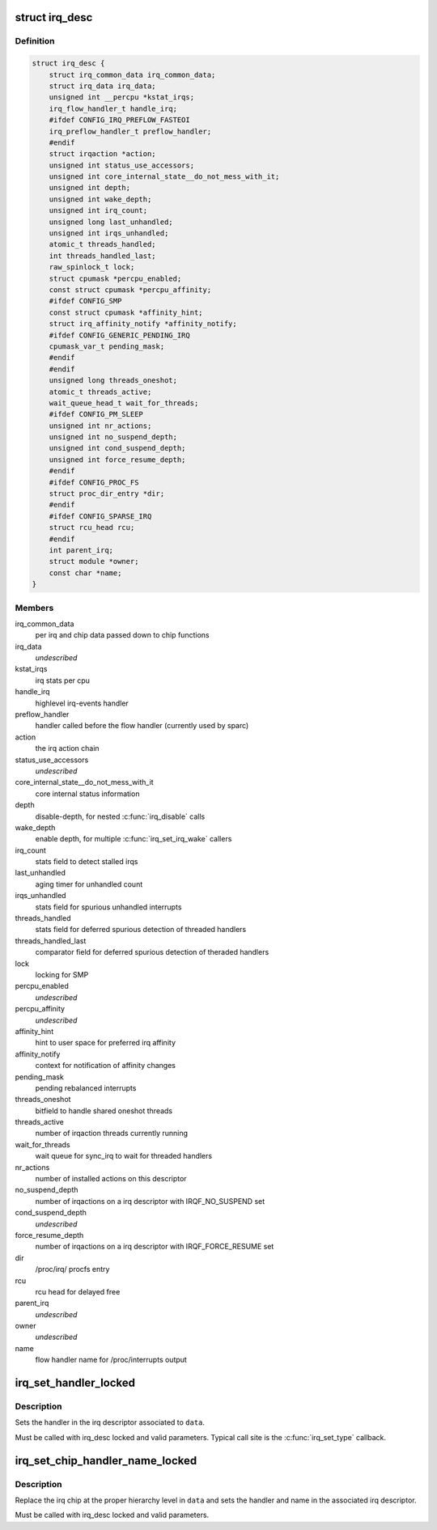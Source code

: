 .. -*- coding: utf-8; mode: rst -*-
.. src-file: include/linux/irqdesc.h

.. _`irq_desc`:

struct irq_desc
===============

.. c:type:: struct irq_desc

    interrupt descriptor

.. _`irq_desc.definition`:

Definition
----------

.. code-block:: c

    struct irq_desc {
        struct irq_common_data irq_common_data;
        struct irq_data irq_data;
        unsigned int __percpu *kstat_irqs;
        irq_flow_handler_t handle_irq;
        #ifdef CONFIG_IRQ_PREFLOW_FASTEOI
        irq_preflow_handler_t preflow_handler;
        #endif
        struct irqaction *action;
        unsigned int status_use_accessors;
        unsigned int core_internal_state__do_not_mess_with_it;
        unsigned int depth;
        unsigned int wake_depth;
        unsigned int irq_count;
        unsigned long last_unhandled;
        unsigned int irqs_unhandled;
        atomic_t threads_handled;
        int threads_handled_last;
        raw_spinlock_t lock;
        struct cpumask *percpu_enabled;
        const struct cpumask *percpu_affinity;
        #ifdef CONFIG_SMP
        const struct cpumask *affinity_hint;
        struct irq_affinity_notify *affinity_notify;
        #ifdef CONFIG_GENERIC_PENDING_IRQ
        cpumask_var_t pending_mask;
        #endif
        #endif
        unsigned long threads_oneshot;
        atomic_t threads_active;
        wait_queue_head_t wait_for_threads;
        #ifdef CONFIG_PM_SLEEP
        unsigned int nr_actions;
        unsigned int no_suspend_depth;
        unsigned int cond_suspend_depth;
        unsigned int force_resume_depth;
        #endif
        #ifdef CONFIG_PROC_FS
        struct proc_dir_entry *dir;
        #endif
        #ifdef CONFIG_SPARSE_IRQ
        struct rcu_head rcu;
        #endif
        int parent_irq;
        struct module *owner;
        const char *name;
    }

.. _`irq_desc.members`:

Members
-------

irq_common_data
    per irq and chip data passed down to chip functions

irq_data
    *undescribed*

kstat_irqs
    irq stats per cpu

handle_irq
    highlevel irq-events handler

preflow_handler
    handler called before the flow handler (currently used by sparc)

action
    the irq action chain

status_use_accessors
    *undescribed*

core_internal_state__do_not_mess_with_it
    core internal status information

depth
    disable-depth, for nested \ :c:func:`irq_disable`\  calls

wake_depth
    enable depth, for multiple \ :c:func:`irq_set_irq_wake`\  callers

irq_count
    stats field to detect stalled irqs

last_unhandled
    aging timer for unhandled count

irqs_unhandled
    stats field for spurious unhandled interrupts

threads_handled
    stats field for deferred spurious detection of threaded handlers

threads_handled_last
    comparator field for deferred spurious detection of theraded handlers

lock
    locking for SMP

percpu_enabled
    *undescribed*

percpu_affinity
    *undescribed*

affinity_hint
    hint to user space for preferred irq affinity

affinity_notify
    context for notification of affinity changes

pending_mask
    pending rebalanced interrupts

threads_oneshot
    bitfield to handle shared oneshot threads

threads_active
    number of irqaction threads currently running

wait_for_threads
    wait queue for sync_irq to wait for threaded handlers

nr_actions
    number of installed actions on this descriptor

no_suspend_depth
    number of irqactions on a irq descriptor with
    IRQF_NO_SUSPEND set

cond_suspend_depth
    *undescribed*

force_resume_depth
    number of irqactions on a irq descriptor with
    IRQF_FORCE_RESUME set

dir
    /proc/irq/ procfs entry

rcu
    rcu head for delayed free

parent_irq
    *undescribed*

owner
    *undescribed*

name
    flow handler name for /proc/interrupts output

.. _`irq_set_handler_locked`:

irq_set_handler_locked
======================

.. c:function:: void irq_set_handler_locked(struct irq_data *data, irq_flow_handler_t handler)

    Set irq handler from a locked region

    :param struct irq_data \*data:
        Pointer to the irq_data structure which identifies the irq

    :param irq_flow_handler_t handler:
        Flow control handler function for this interrupt

.. _`irq_set_handler_locked.description`:

Description
-----------

Sets the handler in the irq descriptor associated to \ ``data``\ .

Must be called with irq_desc locked and valid parameters. Typical
call site is the \ :c:func:`irq_set_type`\  callback.

.. _`irq_set_chip_handler_name_locked`:

irq_set_chip_handler_name_locked
================================

.. c:function:: void irq_set_chip_handler_name_locked(struct irq_data *data, struct irq_chip *chip, irq_flow_handler_t handler, const char *name)

    Set chip, handler and name from a locked region

    :param struct irq_data \*data:
        Pointer to the irq_data structure for which the chip is set

    :param struct irq_chip \*chip:
        Pointer to the new irq chip

    :param irq_flow_handler_t handler:
        Flow control handler function for this interrupt

    :param const char \*name:
        Name of the interrupt

.. _`irq_set_chip_handler_name_locked.description`:

Description
-----------

Replace the irq chip at the proper hierarchy level in \ ``data``\  and
sets the handler and name in the associated irq descriptor.

Must be called with irq_desc locked and valid parameters.

.. This file was automatic generated / don't edit.

